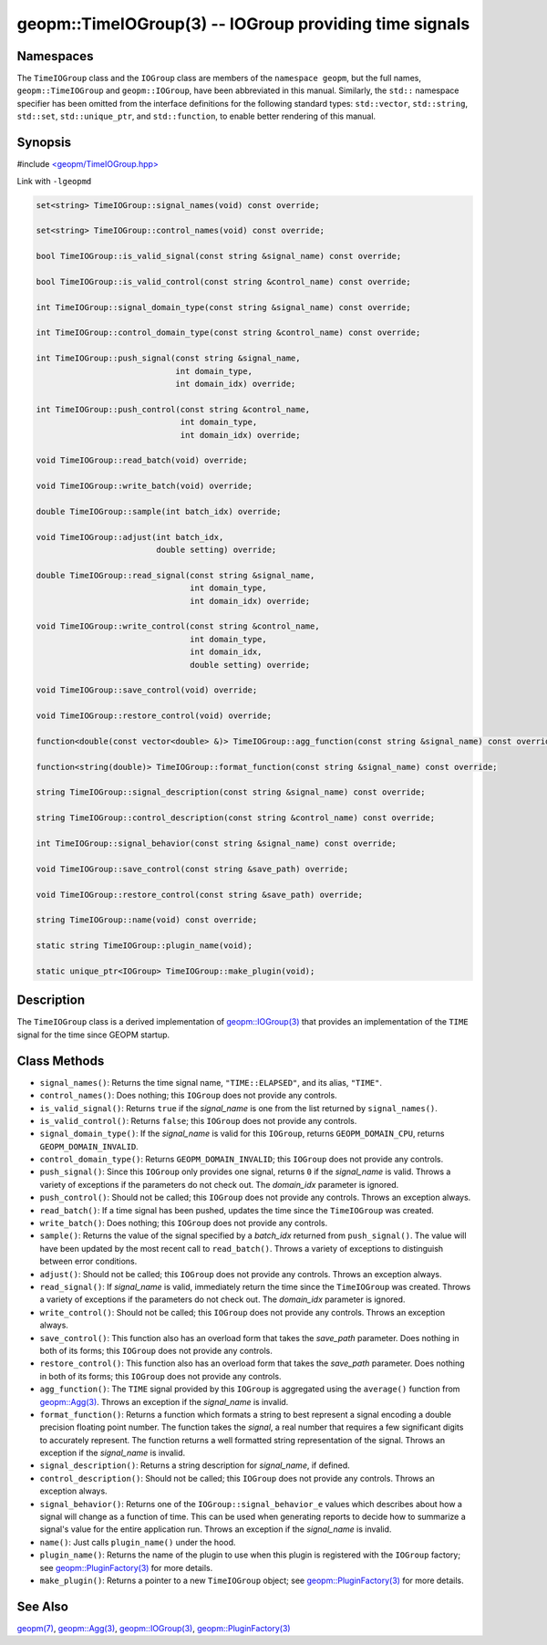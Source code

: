 .. role:: raw-html-m2r(raw)
   :format: html


geopm::TimeIOGroup(3) -- IOGroup providing time signals
=======================================================






Namespaces
----------

The ``TimeIOGroup`` class and the ``IOGroup`` class are members of the ``namespace geopm``\ , but
the full names, ``geopm::TimeIOGroup`` and ``geopm::IOGroup``, have been abbreviated in this
manual.  Similarly, the ``std::`` namespace specifier has been omitted from the
interface definitions for the following standard types: ``std::vector``\ ,
``std::string``\ , ``std::set``\ , ``std::unique_ptr``\ , and ``std::function``\ , to enable better rendering of
this manual.


Synopsis
--------

#include `<geopm/TimeIOGroup.hpp> <https://github.com/geopm/geopm/blob/dev/src/TimeIOGroup.hpp>`_\ 

Link with ``-lgeopmd``


.. code-block:: c++

       set<string> TimeIOGroup::signal_names(void) const override;

       set<string> TimeIOGroup::control_names(void) const override;

       bool TimeIOGroup::is_valid_signal(const string &signal_name) const override;

       bool TimeIOGroup::is_valid_control(const string &control_name) const override;

       int TimeIOGroup::signal_domain_type(const string &signal_name) const override;

       int TimeIOGroup::control_domain_type(const string &control_name) const override;

       int TimeIOGroup::push_signal(const string &signal_name,
                                    int domain_type,
                                    int domain_idx) override;

       int TimeIOGroup::push_control(const string &control_name,
                                     int domain_type,
                                     int domain_idx) override;

       void TimeIOGroup::read_batch(void) override;

       void TimeIOGroup::write_batch(void) override;

       double TimeIOGroup::sample(int batch_idx) override;

       void TimeIOGroup::adjust(int batch_idx,
                                double setting) override;

       double TimeIOGroup::read_signal(const string &signal_name,
                                       int domain_type,
                                       int domain_idx) override;

       void TimeIOGroup::write_control(const string &control_name,
                                       int domain_type,
                                       int domain_idx,
                                       double setting) override;

       void TimeIOGroup::save_control(void) override;

       void TimeIOGroup::restore_control(void) override;

       function<double(const vector<double> &)> TimeIOGroup::agg_function(const string &signal_name) const override;

       function<string(double)> TimeIOGroup::format_function(const string &signal_name) const override;

       string TimeIOGroup::signal_description(const string &signal_name) const override;

       string TimeIOGroup::control_description(const string &control_name) const override;

       int TimeIOGroup::signal_behavior(const string &signal_name) const override;

       void TimeIOGroup::save_control(const string &save_path) override;

       void TimeIOGroup::restore_control(const string &save_path) override;

       string TimeIOGroup::name(void) const override;

       static string TimeIOGroup::plugin_name(void);

       static unique_ptr<IOGroup> TimeIOGroup::make_plugin(void);

Description
-----------

The ``TimeIOGroup`` class is a derived implementation of `geopm::IOGroup(3) <GEOPM_CXX_MAN_IOGroup.3.html>`_
that provides an implementation of the ``TIME`` signal for the time since GEOPM startup.

Class Methods
-------------


* 
  ``signal_names()``:
  Returns the time signal name, ``"TIME::ELAPSED"``, and its alias, ``"TIME"``.

* 
  ``control_names()``:
  Does nothing; this ``IOGroup`` does not provide any controls.

* 
  ``is_valid_signal()``:
  Returns ``true`` if the *signal_name* is one from the list returned by
  ``signal_names()``.

* 
  ``is_valid_control()``:
  Returns ``false``; this ``IOGroup`` does not provide any controls.

* 
  ``signal_domain_type()``:
  If the *signal_name* is valid for this ``IOGroup``, returns
  ``GEOPM_DOMAIN_CPU``, returns ``GEOPM_DOMAIN_INVALID``.

* 
  ``control_domain_type()``:
  Returns ``GEOPM_DOMAIN_INVALID``; this ``IOGroup`` does not provide any controls.

* 
  ``push_signal()``:
  Since this ``IOGroup`` only provides one signal, returns ``0`` if the *signal_name*
  is valid. Throws a variety of exceptions if the parameters do not check out.
  The *domain_idx* parameter is ignored.

* 
  ``push_control()``:
  Should not be called; this ``IOGroup`` does not provide any controls.
  Throws an exception always.

* 
  ``read_batch()``:
  If a time signal has been pushed, updates the time since the
  ``TimeIOGroup`` was created.

* 
  ``write_batch()``:
  Does nothing; this ``IOGroup`` does not provide any controls.

* 
  ``sample()``:
  Returns the value of the signal specified by a *batch_idx*
  returned from ``push_signal()``.  The value will have been updated by
  the most recent call to ``read_batch()``.
  Throws a variety of exceptions to distinguish between error conditions.

* 
  ``adjust()``:
  Should not be called; this ``IOGroup`` does not provide any controls.
  Throws an exception always.

* 
  ``read_signal()``:
  If *signal_name* is valid, immediately return the time since the
  ``TimeIOGroup`` was created.
  Throws a variety of exceptions if the parameters do not check out.
  The *domain_idx* parameter is ignored.

* 
  ``write_control()``:
  Should not be called; this ``IOGroup`` does not provide any controls.
  Throws an exception always.

* 
  ``save_control()``:
  This function also has an overload form that takes the *save_path* parameter.
  Does nothing in both of its forms; this ``IOGroup`` does not provide any controls.

* 
  ``restore_control()``:
  This function also has an overload form that takes the *save_path* parameter.
  Does nothing in both of its forms; this ``IOGroup`` does not provide any controls.

* 
  ``agg_function()``:
  The ``TIME`` signal provided by this ``IOGroup`` is aggregated using the
  ``average()`` function from `geopm::Agg(3) <GEOPM_CXX_MAN_Agg.3.html>`_.
  Throws an exception if the *signal_name* is invalid.

* 
  ``format_function()``:
  Returns a function which formats a string to best represent a signal encoding a
  double precision floating point number. The function takes the *signal*,
  a real number that requires a few significant digits to accurately represent.
  The function returns a well formatted string representation of the signal.
  Throws an exception if the *signal_name* is invalid.

* 
  ``signal_description()``:
  Returns a string description for *signal_name*\ , if defined.

* 
  ``control_description()``:
  Should not be called; this ``IOGroup`` does not provide any controls.
  Throws an exception always.

* 
  ``signal_behavior()``:
  Returns one of the ``IOGroup::signal_behavior_e`` values which
  describes about how a signal will change as a function of time.
  This can be used when generating reports to decide how to
  summarize a signal's value for the entire application run.
  Throws an exception if the *signal_name* is invalid.

* 
  ``name()``:
  Just calls ``plugin_name()`` under the hood.

* 
  ``plugin_name()``:
  Returns the name of the plugin to use when this plugin is
  registered with the ``IOGroup`` factory; see
  `geopm::PluginFactory(3) <GEOPM_CXX_MAN_PluginFactory.3.html>`_ for more details.

* 
  ``make_plugin()``:
  Returns a pointer to a new ``TimeIOGroup`` object; see
  `geopm::PluginFactory(3) <GEOPM_CXX_MAN_PluginFactory.3.html>`_ for more details.

See Also
--------

`geopm(7) <geopm.7.html>`_\ ,
`geopm::Agg(3) <GEOPM_CXX_MAN_Agg.3.html>`_\ ,
`geopm::IOGroup(3) <GEOPM_CXX_MAN_IOGroup.3.html>`_\ ,
`geopm::PluginFactory(3) <GEOPM_CXX_MAN_PluginFactory.3.html>`_
